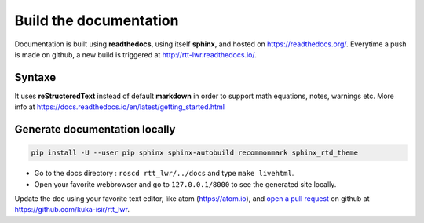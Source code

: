 Build the documentation
------------------------

Documentation is built using **readthedocs**, using itself **sphinx**, and hosted on https://readthedocs.org/.
Everytime a push is made on github, a new build is triggered at http://rtt-lwr.readthedocs.io/.

Syntaxe
~~~~~~~

It uses **reStructeredText** instead of default **markdown** in order to support math equations, notes, warnings etc.
More info at https://docs.readthedocs.io/en/latest/getting_started.html

Generate documentation locally
~~~~~~~~~~~~~~~~~~~~~~~~~~~~~~

.. code-block:: bash

    pip install -U --user pip sphinx sphinx-autobuild recommonmark sphinx_rtd_theme

* Go to the docs directory : ``roscd rtt_lwr/../docs`` and type ``make livehtml``.
* Open your favorite webbrowser and go to ``127.0.0.1/8000`` to see the generated site locally.

Update the doc using your favorite text editor, like atom (https://atom.io), and `open a pull request <https://help.github.com/articles/about-pull-requests/>`_ on github at https://github.com/kuka-isir/rtt_lwr.
